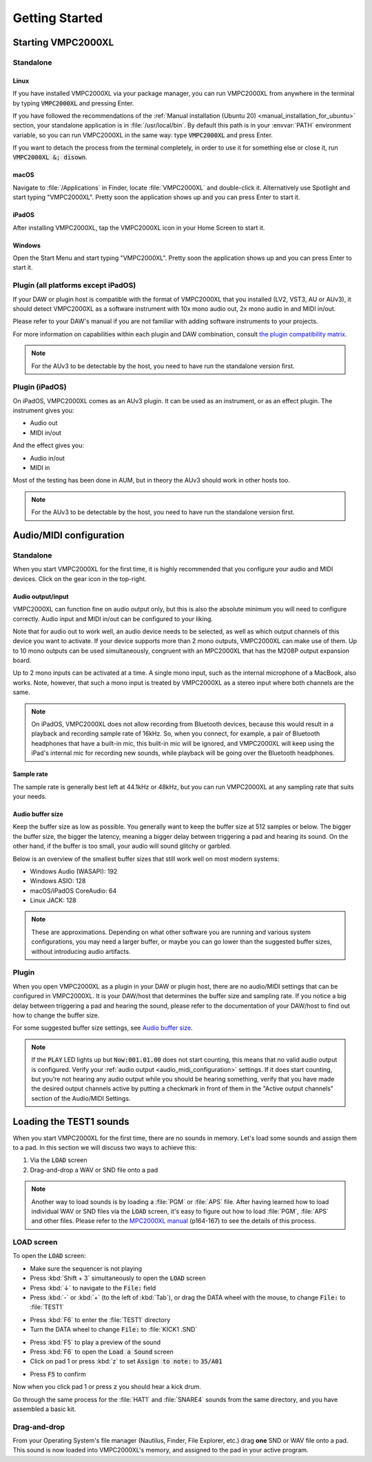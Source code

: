 .. _getting_started:

Getting Started
===============

Starting VMPC2000XL
-------------------

Standalone
++++++++++

Linux
^^^^^
If you have installed VMPC2000XL via your package manager, you can run VMPC2000XL from anywhere in the terminal by typing :code:`VMPC2000XL` and pressing Enter.

If you have followed the recommendations of the :ref:`Manual installation (Ubuntu 20) <manual_installation_for_ubuntu>` section, your standalone application is in :file:`/usr/local/bin`. By default this path is in your :envvar:`PATH` environment variable, so you can run VMPC2000XL in the same way: type :code:`VMPC2000XL` and press Enter.

If you want to detach the process from the terminal completely, in order to use it for something else or close it, run :code:`VMPC2000XL &; disown`.

macOS
^^^^^
Navigate to :file:`/Applications` in Finder, locate :file:`VMPC2000XL` and double-click it. Alternatively use Spotlight and start typing "VMPC2000XL". Pretty soon the application shows up and you can press Enter to start it.

iPadOS
^^^^^^
After installing VMPC2000XL, tap the VMPC2000XL icon in your Home Screen to start it.

Windows
^^^^^^^
Open the Start Menu and start typing "VMPC2000XL". Pretty soon the application shows up and you can press Enter to start it.

Plugin (all platforms except iPadOS)
++++++++++++++++++++++++++++++++++++
If your DAW or plugin host is compatible with the format of VMPC2000XL that you installed (LV2, VST3, AU or AUv3), it should detect VMPC2000XL as a software instrument with 10x mono audio out, 2x mono audio in and MIDI in/out.

Please refer to your DAW's manual if you are not familiar with adding software instruments to your projects.

For more information on capabilities within each plugin and DAW combination, consult `the plugin compatibility matrix <https://github.com/izzyreal/vmpc-juce/blob/master/plugin-compatibility-matrix.md>`_.

.. note::
   For the AUv3 to be detectable by the host, you need to have run the standalone version first.

Plugin (iPadOS)
+++++++++++++++
On iPadOS, VMPC2000XL comes as an AUv3 plugin. It can be used as an instrument, or as an effect plugin. The instrument gives you:

* Audio out
* MIDI in/out

And the effect gives you:

* Audio in/out
* MIDI in

Most of the testing has been done in AUM, but in theory the AUv3 should work in other hosts too.

.. note::
   For the AUv3 to be detectable by the host, you need to have run the standalone version first.

.. _audio_midi_configuration:

Audio/MIDI configuration
------------------------
Standalone
++++++++++
When you start VMPC2000XL for the first time, it is highly recommended that you configure your audio and MIDI devices. Click on the gear icon in the top-right.

Audio output/input
^^^^^^^^^^^^^^^^^^
VMPC2000XL can function fine on audio output only, but this is also the absolute minimum you will need to configure correctly. Audio input and MIDI in/out can be configured to your liking.

Note that for audio out to work well, an audio device needs to be selected, as well as which output channels of this device you want to activate. If your device supports more than 2 mono outputs, VMPC2000XL can make use of them. Up to 10 mono outputs can be used simultaneously, congruent with an MPC2000XL that has the M208P output expansion board.

Up to 2 mono inputs can be activated at a time. A single mono input, such as the internal microphone of a MacBook, also works. Note, however, that such a mono input is treated by VMPC2000XL as a stereo input where both channels are the same.

.. note::

  On iPadOS, VMPC2000XL does not allow recording from Bluetooth devices, because this would result in a playback and recording sample rate of 16kHz. So, when you connect, for example, a pair of Bluetooth headphones that have a built-in mic, this built-in mic will be ignored, and VMPC2000XL will keep using the iPad's internal mic for recording new sounds, while playback will be going over the Bluetooth headphones.

Sample rate
^^^^^^^^^^^
The sample rate is generally best left at 44.1kHz or 48kHz, but you can run VMPC2000XL at any sampling rate that suits your needs.

Audio buffer size
^^^^^^^^^^^^^^^^^
Keep the buffer size as low as possible. You generally want to keep the buffer size at 512 samples or below. The bigger the buffer size, the bigger the latency, meaning a bigger delay between triggering a pad and hearing its sound. On the other hand, if the buffer is too small, your audio will sound glitchy or garbled.

Below is an overview of the smallest buffer sizes that still work well on most modern systems:

* Windows Audio (WASAPI): 192
* Windows ASIO: 128
* macOS/iPadOS CoreAudio: 64
* Linux JACK: 128

.. note::

    These are approximations. Depending on what other software you are running and various system configurations, you may need a larger buffer, or maybe you can go lower than the suggested buffer sizes, without introducing audio artifacts.

Plugin
++++++
When you open VMPC2000XL as a plugin in your DAW or plugin host, there are no audio/MIDI settings that can be configured in VMPC2000XL. It is your DAW/host that determines the buffer size and sampling rate. If you notice a big delay between triggering a pad and hearing the sound, please refer to the documentation of your DAW/host to find out how to change the buffer size.

For some suggested buffer size settings, see `Audio buffer size`_.

.. note::

  If the :code:`PLAY` LED lights up but :code:`Now:001.01.00` does not start counting, this means that no valid audio output is configured. Verify your :ref:`audio output <audio_midi_configuration>` settings. If it does start counting, but you're not hearing any audio output while you should be hearing something, verify that you have made the desired output channels active by putting a checkmark in front of them in the "Active output channels" section of the Audio/MIDI Settings.

Loading the TEST1 sounds
------------------------
When you start VMPC2000XL for the first time, there are no sounds in memory. Let's load some sounds and assign them to a pad. In this section we will discuss two ways to achieve this:

#. Via the :code:`LOAD` screen
#. Drag-and-drop a WAV or SND file onto a pad

.. note::

  Another way to load sounds is by loading a :file:`PGM` or :file:`APS` file. After having learned how to load individual WAV or SND files via the :code:`LOAD` screen, it's easy to figure out how to load :file:`PGM`, :file:`APS` and other files. Please refer to the `MPC2000XL manual <https://www.platinumaudiolab.com/free_stuff/manuals/Akai/akai_mpc2000xl_manual.pdf>`_ (p164-167) to see the details of this process.

LOAD screen
+++++++++++
To open the :code:`LOAD` screen:

* Make sure the sequencer is not playing
* Press :kbd:`Shift + 3` simultaneously to open the :code:`LOAD` screen
* Press :kbd:`↓` to navigate to the :code:`File:` field
* Press :kbd:`-` or :kbd:`+` (to the left of :kbd:`Tab`), or drag the DATA wheel with the mouse, to change :code:`File:` to :file:`TEST1`

.. vmpc-lcd-screenshot:: images/getting_started/file_test1.png

* Press :kbd:`F6` to enter the :file:`TEST1` directory
* Turn the DATA wheel to change :code:`File:` to :file:`KICK1           .SND`

.. vmpc-lcd-screenshot:: images/getting_started/file_kick1.png

* Press :kbd:`F5` to play a preview of the sound
* Press :kbd:`F6` to open the :code:`Load a Sound` screen
* Click on pad 1 or press :kbd:`z` to set :code:`Assign to note:` to :code:`35/A01`

.. vmpc-lcd-screenshot:: images/getting_started/assign_to_note.png

* Press :code:`F5` to confirm

Now when you click pad 1 or press :code:`z` you should hear a kick drum.

Go through the same process for the :file:`HAT1` and :file:`SNARE4` sounds from the same directory, and you have assembled a basic kit.

Drag-and-drop
+++++++++++++
From your Operating System's file manager (Nautilus, Finder, File Explorer, etc.) drag **one** SND or WAV file onto a pad. This sound is now loaded into VMPC2000XL's memory, and assigned to the pad in your active program.
